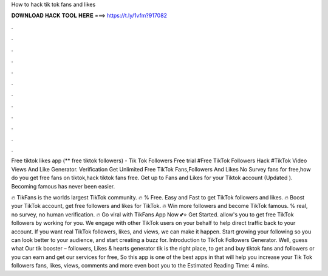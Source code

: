 How to hack tik tok fans and likes



𝐃𝐎𝐖𝐍𝐋𝐎𝐀𝐃 𝐇𝐀𝐂𝐊 𝐓𝐎𝐎𝐋 𝐇𝐄𝐑𝐄 ===> https://t.ly/1vfm?917082



.



.



.



.



.



.



.



.



.



.



.



.

Free tiktok likes app (** free tiktok followers) - Tik Tok Followers Free trial #Free TikTok Followers Hack #TikTok Video Views And Like Generator. Verification Get Unlimited Free TikTok Fans,Followers And Likes No Survey fans for free,how do you get free fans on tiktok,hack tiktok fans free. Get up to Fans and Likes for your Tiktok account (Updated ). Becoming famous has never been easier.

🔥 TikFans is the worlds largest TikTok community. 🔥 % Free. Easy and Fast to get TikTok followers and likes. 🔥 Boost your TikTok account, get free followers and likes for TikTok. 🔥 Win more followers and become TikTok famous. % real, no survey, no human verification. 🔥 Go viral with TikFans App Now 💕⭐ Get Started.  allow's you to get free TikTok followers by working for you. We engage with other TikTok users on your behalf to help direct traffic back to your account. If you want real TikTok followers, likes, and views, we can make it happen. Start growing your following so you can look better to your audience, and start creating a buzz for. Introduction to TikTok Followers Generator. Well, guess what Our tik booster – followers, Likes & hearts generator tik is the right place, to get and buy tiktok fans and followers or you can earn and get our services for free, So this app is one of the best apps in that will help you increase your Tik Tok followers fans, likes, views, comments and more even boot you to the Estimated Reading Time: 4 mins.
